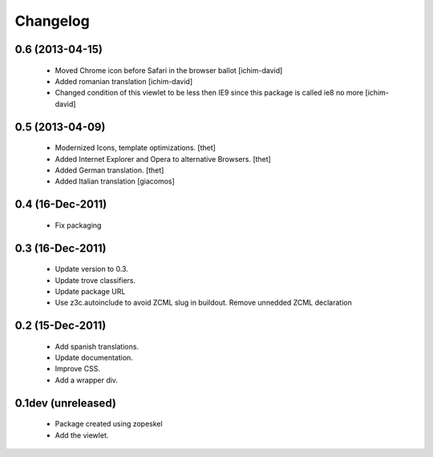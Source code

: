 Changelog
=========

0.6 (2013-04-15)
----------------

 * Moved Chrome icon before Safari in the browser ballot 
   [ichim-david]

 * Added romanian translation
   [ichim-david]

 * Changed condition of this viewlet to be less then IE9 since this package is
   called ie8 no more
   [ichim-david]


0.5 (2013-04-09)
----------------

 * Modernized Icons, template optimizations.
   [thet]

 * Added Internet Explorer and Opera to alternative Browsers.
   [thet]

 * Added German translation.
   [thet]

 * Added Italian translation
   [giacomos] 


0.4 (16-Dec-2011)
-----------------

 * Fix packaging


0.3 (16-Dec-2011)
-----------------

 * Update version to 0.3. 

 * Update trove classifiers.

 * Update package URL

 * Use z3c.autoinclude to avoid ZCML slug in buildout. Remove unnedded ZCML declaration


0.2 (15-Dec-2011)
-----------------

 * Add spanish translations.
 
 * Update documentation.
 
 * Improve CSS.
 
 * Add a wrapper div.


0.1dev (unreleased)
-------------------

 * Package created using zopeskel

 * Add the viewlet.
